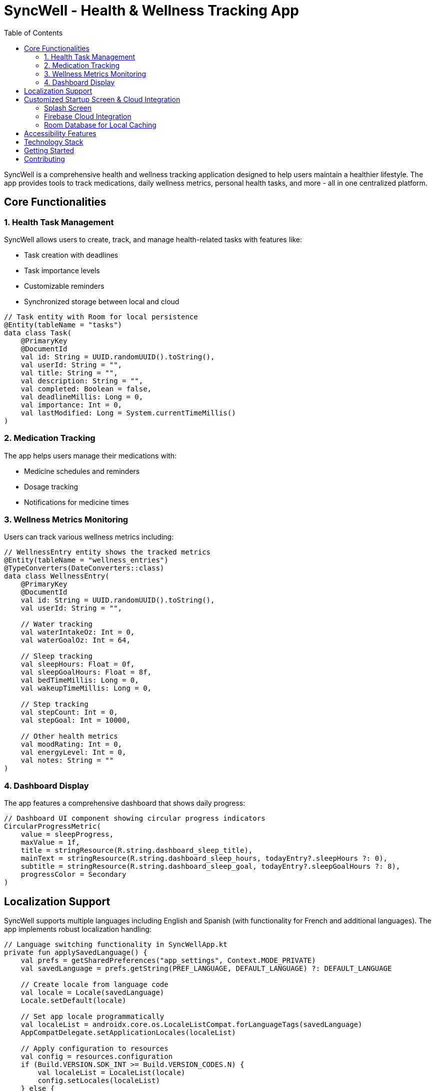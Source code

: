 = SyncWell - Health & Wellness Tracking App
:toc: left
:icons: font
:source-highlighter: rouge

SyncWell is a comprehensive health and wellness tracking application designed to help users maintain a healthier lifestyle. The app provides tools to track medications, daily wellness metrics, personal health tasks, and more - all in one centralized platform.

== Core Functionalities

=== 1. Health Task Management

SyncWell allows users to create, track, and manage health-related tasks with features like:

* Task creation with deadlines
* Task importance levels
* Customizable reminders
* Synchronized storage between local and cloud

[source,kotlin]
----
// Task entity with Room for local persistence
@Entity(tableName = "tasks")
data class Task(
    @PrimaryKey
    @DocumentId
    val id: String = UUID.randomUUID().toString(),
    val userId: String = "",
    val title: String = "",
    val description: String = "",
    val completed: Boolean = false,
    val deadlineMillis: Long = 0,
    val importance: Int = 0,
    val lastModified: Long = System.currentTimeMillis()
)
----

=== 2. Medication Tracking

The app helps users manage their medications with:

* Medicine schedules and reminders
* Dosage tracking
* Notifications for medicine times

=== 3. Wellness Metrics Monitoring

Users can track various wellness metrics including:

[source,kotlin]
----
// WellnessEntry entity shows the tracked metrics
@Entity(tableName = "wellness_entries")
@TypeConverters(DateConverters::class)
data class WellnessEntry(
    @PrimaryKey
    @DocumentId
    val id: String = UUID.randomUUID().toString(),
    val userId: String = "",

    // Water tracking
    val waterIntakeOz: Int = 0,
    val waterGoalOz: Int = 64,

    // Sleep tracking
    val sleepHours: Float = 0f,
    val sleepGoalHours: Float = 8f,
    val bedTimeMillis: Long = 0,
    val wakeupTimeMillis: Long = 0,

    // Step tracking
    val stepCount: Int = 0,
    val stepGoal: Int = 10000,

    // Other health metrics
    val moodRating: Int = 0,
    val energyLevel: Int = 0,
    val notes: String = ""
)
----

=== 4. Dashboard Display

The app features a comprehensive dashboard that shows daily progress:

[source,kotlin]
----
// Dashboard UI component showing circular progress indicators
CircularProgressMetric(
    value = sleepProgress,
    maxValue = 1f,
    title = stringResource(R.string.dashboard_sleep_title),
    mainText = stringResource(R.string.dashboard_sleep_hours, todayEntry?.sleepHours ?: 0),
    subtitle = stringResource(R.string.dashboard_sleep_goal, todayEntry?.sleepGoalHours ?: 8),
    progressColor = Secondary
)
----

== Localization Support

SyncWell supports multiple languages including English and Spanish (with functionality for French and additional languages). The app implements robust localization handling:

[source,kotlin]
----
// Language switching functionality in SyncWellApp.kt
private fun applySavedLanguage() {
    val prefs = getSharedPreferences("app_settings", Context.MODE_PRIVATE)
    val savedLanguage = prefs.getString(PREF_LANGUAGE, DEFAULT_LANGUAGE) ?: DEFAULT_LANGUAGE

    // Create locale from language code
    val locale = Locale(savedLanguage)
    Locale.setDefault(locale)

    // Set app locale programmatically
    val localeList = androidx.core.os.LocaleListCompat.forLanguageTags(savedLanguage)
    AppCompatDelegate.setApplicationLocales(localeList)

    // Apply configuration to resources
    val config = resources.configuration
    if (Build.VERSION.SDK_INT >= Build.VERSION_CODES.N) {
        val localeList = LocaleList(locale)
        config.setLocales(localeList)
    } else {
        config.locale = locale
    }

    resources.updateConfiguration(config, resources.displayMetrics)
}
----

The app provides string resources files for different languages to ensure proper translations across the application. Language selection can be changed at runtime through the user profile settings.

== Customized Startup Screen & Cloud Integration

=== Splash Screen

SyncWell features a customized splash screen with branded animation:

[source,kotlin]
----
// Splash screen implementation in MainActivity.kt
override fun onCreate(savedInstanceState: Bundle?) {
    // Install splash screen before calling super.onCreate()
    val splashScreen = installSplashScreen()

    // Keep the splash screen visible for a little longer
    splashScreen.setKeepOnScreenCondition { true }

    super.onCreate(savedInstanceState)

    // Remove splash screen after a delay
    Handler(Looper.getMainLooper()).postDelayed({
        splashScreen.setKeepOnScreenCondition { false }
    }, 1500) // 1.5 seconds delay
}
----

=== Firebase Cloud Integration

The app uses Firebase for authentication and cloud storage:

[source,kotlin]
----
// Firebase configuration in FirebaseModule.kt
@Module
@InstallIn(SingletonComponent::class)
object FirebaseModule {

    @Provides @Singleton
    fun provideFirebaseAuth(): FirebaseAuth =
        FirebaseAuth.getInstance()

    @Provides @Singleton
    fun provideFirestore(): FirebaseFirestore {
        val firestore = FirebaseFirestore.getInstance()

        // Enable local caching with 100MB cache size
        val localCacheSettings = PersistentCacheSettings
            .newBuilder()
            .setSizeBytes(100L * 1024 * 1024)
            .build()

        val settings = FirebaseFirestoreSettings
            .Builder()
            .setLocalCacheSettings(localCacheSettings)
            .build()

        firestore.firestoreSettings = settings
        return firestore
    }
}
----

=== Room Database for Local Caching

SyncWell uses Room database for efficient local data storage:

[source,kotlin]
----
// Database module providing Room database
@Provides
@Singleton
fun provideDatabase(@ApplicationContext context: Context): SyncWellDatabase {
    return Room.databaseBuilder(context, SyncWellDatabase::class.java, DB_NAME)
        .addMigrations(SyncWellDatabase.MIGRATION_1_2)
        .fallbackToDestructiveMigration()
        .build()
}
----

Data repositories in the app follow a pattern of storing data locally first, then syncing with Firebase:

[source,kotlin]
----
// Example from TaskRepository showing local-first storage pattern
suspend fun upsertTask(task: Task) {
    val uid = userId ?: return

    val updatedTask = task.copy(lastModified = System.currentTimeMillis(), userId = uid)
    taskDao.insertTask(updatedTask)  // write to local DB first
    try {
        firestore.collection("tasks")
            .document(updatedTask.id)
            .set(updatedTask)
            .await()
    } catch (e: Exception) {
        // Handle network errors
    }
}
----

== Accessibility Features

SyncWell is built with accessibility in mind, especially for TalkBack screen reader support:

[source,kotlin]
----
// Example of semantic properties for accessibility
Surface(
    modifier = Modifier
        .size(100.dp)
        .clip(CircleShape)
        .semantics { contentDescription = accessibilityProfilePicture },
    color = MaterialTheme.colorScheme.primary
) {
    Icon(
        imageVector = Icons.Default.Person,
        contentDescription = null,
        tint = MaterialTheme.colorScheme.onPrimary,
        modifier = Modifier
            .padding(20.dp)
            .size(60.dp)
    )
}
----

The app includes:

* Content descriptions for all interactive elements
* Properly labeled buttons and controls
* Support for larger text sizes
* High contrast color scheme
* Clear navigation paths
* TalkBack compatibility throughout the app

== Technology Stack

[cols="1,3", options="header"]
|===
|Technology |Description

|UI
|Jetpack Compose with Material3 design

|Architecture
|MVVM with Repository pattern

|Local Storage
|Room Database with SQLite

|Cloud Storage
|Firebase Firestore with offline persistence

|Authentication
|Firebase Auth with Google Sign-In

|Background Processing
|WorkManager for scheduled tasks

|Dependency Injection
|Hilt for dependency management

|Date/Time
|ThreeTenABP for date operations

|Network
|Retrofit with Gson for API communication

|Analytics
|Firebase Analytics for user insights
|===

== Getting Started

1. Clone the repository
2. Set up a Firebase project and add the `google-services.json` file
3. Build and run the application

== Contributing

Contributions to SyncWell are welcome! Please feel free to submit pull requests, create issues, or suggest new features. 